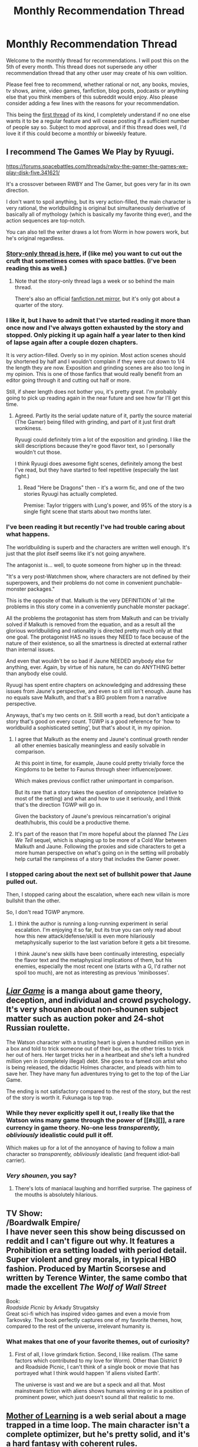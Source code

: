 #+TITLE: Monthly Recommendation Thread

* Monthly Recommendation Thread
:PROPERTIES:
:Author: Magodo
:Score: 30
:DateUnix: 1449337462.0
:DateShort: 2015-Dec-05
:END:
Welcome to the monthly thread for recommendations. I will post this on the 5th of every month. This thread does not supersede any other recommendation thread that any other user may create of his own volition.

Please feel free to recommend, whether rational or not, any books, movies, tv shows, anime, video games, fanfiction, blog posts, podcasts or anything else that you think members of this subreddit would enjoy. Also please consider adding a few lines with the reasons for your recommendation.

This being the [[https://www.reddit.com/r/rational/comments/3quhyp/d_friday_offtopic_thread/cwij347][first thread]] of its kind, I completely understand if no one else wants it to be a regular feature and will cease posting if a sufficient number of people say so. Subject to mod approval, and if this thread does well, I'd love it if this could become a monthly or biweekly feature.


** I recommend The Games We Play by Ryuugi.

[[https://forums.spacebattles.com/threads/rwby-the-gamer-the-games-we-play-disk-five.341621/]]

It's a crossover between RWBY and The Gamer, but goes very far in its own direction.

I don't want to spoil anything, but its very action-filled, the main character is very rational, the worldbuilding is original but simultaneously derivative of basically all of mythology (which is basically my favorite thing ever), and the action sequences are top-notch.

You can also tell the writer draws a lot from Worm in how powers work, but he's original regardless.
:PROPERTIES:
:Author: gardenofjew
:Score: 15
:DateUnix: 1449356932.0
:DateShort: 2015-Dec-06
:END:

*** [[https://forums.spacebattles.com/threads/the-games-we-play-rwby-the-gamer-ryuugi.351105/][Story-only thread is here]], if (like me) you want to cut out the cruft that sometimes comes with space battles. (I've been reading this as well.)
:PROPERTIES:
:Author: alexanderwales
:Score: 12
:DateUnix: 1449357363.0
:DateShort: 2015-Dec-06
:END:

**** Note that the story-only thread lags a week or so behind the main thread.

There's also an official [[https://www.fanfiction.net/s/10571622/1/The-Games-We-Play][fanfiction.net mirror]], but it's only got about a quarter of the story.
:PROPERTIES:
:Author: PeridexisErrant
:Score: 6
:DateUnix: 1449382654.0
:DateShort: 2015-Dec-06
:END:


*** I like it, but I have to admit that I've started reading it more than once now and I've always gotten exhausted by the story and stopped. Only picking it up again half a year later to then kind of lapse again after a couple dozen chapters.

It is /very/ action-filled. Overly so in my opinion. Most action scenes should by shortened by half and I wouldn't complain if they were cut down to 1/4 the length they are now. Exposition and grinding scenes are also too long in my opinion. This is one of those fanfics that would really benefit from an editor going through it and cutting out half or more.

Still, if sheer length does not bother you, it's pretty great. I'm probably going to pick up reading again in the near future and see how far I'll get this time.
:PROPERTIES:
:Author: Gworn
:Score: 5
:DateUnix: 1449361956.0
:DateShort: 2015-Dec-06
:END:

**** Agreed. Partly its the serial update nature of it, partly the source material (The Gamer) being filled with grinding, and part of it just first draft wonkiness.

Ryuugi could definitely trim a lot of the exposition and grinding. I like the skill descriptions because they're good flavor text, so I personally wouldn't cut those.

I think Ryuugi does awesome fight scenes, definitely among the best I've read, but they have started to feel repetitive (especially the last fight.)
:PROPERTIES:
:Author: gardenofjew
:Score: 6
:DateUnix: 1449362669.0
:DateShort: 2015-Dec-06
:END:

***** Read "Here be Dragons" then - it's a worm fic, and one of the two stories Ryuugi has actually completed.

Premise: Taylor triggers with Lung's power, and 95% of the story is a single fight scene that starts about two months later.
:PROPERTIES:
:Author: PeridexisErrant
:Score: 6
:DateUnix: 1449382750.0
:DateShort: 2015-Dec-06
:END:


*** I've been reading it but recently I've had trouble caring about what happens.

The worldbuilding is superb and the characters are written well enough. It's just that the plot itself seems like it's not going anywhere.

The antagonist is... well, to quote someone from higher up in the thread:

"It's a very post-Watchmen show, where characters are not defined by their superpowers, and their problems do not come in convenient punchable-monster packages."

This is the opposite of that. Malkuth is the very DEFINITION of 'all the problems in this story come in a conveniently punchable monster package'.

All the problems the protagonist has stem from Malkuth and can be trivially solved if Malkuth is removed from the equation, and as a result all the glorious worldbuilding and rationality is directed pretty much only at that one goal. The protagonist HAS no issues they NEED to face because of the nature of their existence, so all the smartness is directed at external rather than internal issues.

And even that wouldn't be so bad if Jaune NEEDED anybody else for anything, ever. Again, by virtue of his nature, he can do ANYTHING better than anybody else could.

Ryuugi has spent entire chapters on acknowledging and addressing these issues from Jaune's perspective, and even so it still isn't enough. Jaune has no equals save Malkuth, and that's a BIG problem from a narrative perspective.

Anyways, that's my two cents on it. Still worth a read, but don't anticipate a story that's good on every count. TGWP is a good reference for 'how to worldbuild a sophisticated setting', but that's about it, in my opinion.
:PROPERTIES:
:Author: Drazelic
:Score: 4
:DateUnix: 1449365827.0
:DateShort: 2015-Dec-06
:END:

**** I agree that Malkuth as the enemy and Jaune's continual growth render all other enemies basically meaningless and easily solvable in comparison.

At this point in time, for example, Jaune could pretty trivially force the Kingdoms to be better to Faunus through sheer influence/power.

Which makes previous conflict rather unimportant in comparison.

But its rare that a story takes the question of omnipotence (relative to most of the setting) and what and how to use it seriously, and I think that's the direction TGWP will go in.

Given the backstory of Jaune's previous reincarnation's original death/hubris, this could be a productive theme.
:PROPERTIES:
:Author: gardenofjew
:Score: 4
:DateUnix: 1449375810.0
:DateShort: 2015-Dec-06
:END:


**** It's part of the reason that I'm more hopeful about the planned /The Lies We Tell/ sequel, which is shaping up to be more of a Cold War between Malkuth and Jaune. Following the proxies and side characters to get a more human perspective on what's going on in the setting will probably help curtail the rampiness of a story that includes the Gamer power.
:PROPERTIES:
:Author: GeeJo
:Score: 2
:DateUnix: 1449916267.0
:DateShort: 2015-Dec-12
:END:


*** I stopped caring about the next set of bullshit power that Jaune pulled out.

Then, I stopped caring about the escalation, where each new villain is more bullshit than the other.

So, I don't read TGWP anymore.
:PROPERTIES:
:Author: hackerkiba
:Score: 2
:DateUnix: 1449374678.0
:DateShort: 2015-Dec-06
:END:

**** I think the author is running a long-running experiment in serial escalation. I'm enjoying it so far, but its true you can only read about how this new attack/defense/skill is even more hilariously metaphysically superior to the last variation before it gets a bit tiresome.

I think Jaune's new skills have been continually interesting, especially the flavor text and the metaphysical implications of them, but his enemies, especially the most recent one (starts with a G, I'd rather not spoil too much), are not as interesting as previous 'minibosses'.
:PROPERTIES:
:Author: gardenofjew
:Score: 3
:DateUnix: 1449375620.0
:DateShort: 2015-Dec-06
:END:


** [[http://myanimelist.net/manga/1649/Liar_Game][/Liar Game/]] is a manga about game theory, deception, and individual and crowd psychology. It's very shounen about non-shounen subject matter such as auction poker and 24-shot Russian roulette.

The Watson character with a trusting heart is given a hundred million yen in a box and told to trick someone out of their box, as the other tries to trick her out of hers. Her target tricks her in a heartbeat and she's left a hundred million yen in (completely illegal) debt. She goes to a famed con artist who is being released, the didactic Holmes character, and pleads with him to save her. They have many fun adventures trying to get to the top of the Liar Game.

The ending is not satisfactory compared to the rest of the story, but the rest of the story is worth it. Fukunaga is top trap.
:PROPERTIES:
:Author: Transfuturist
:Score: 13
:DateUnix: 1449361731.0
:DateShort: 2015-Dec-06
:END:

*** While they never explicitly spell it out, I really like that the Watson wins many game through the power of [[#s][]], a rare currency in game theory. No-one less /transparently, obliviously/ idealistic could pull it off.

Which makes up for a lot of the annoyance of having to follow a main character so /transparently, obliviously/ idealistic (and frequent idiot-ball carrier).
:PROPERTIES:
:Author: Roxolan
:Score: 6
:DateUnix: 1449363720.0
:DateShort: 2015-Dec-06
:END:


*** /Very shounen/, you say?
:PROPERTIES:
:Score: 2
:DateUnix: 1449362531.0
:DateShort: 2015-Dec-06
:END:

**** There's lots of maniacal laughing and horrified surprise. The gapiness of the mouths is absolutely hilarious.
:PROPERTIES:
:Author: Transfuturist
:Score: 7
:DateUnix: 1449377457.0
:DateShort: 2015-Dec-06
:END:


** TV Show:\\
/Boardwalk Empire/\\
I have never seen this show being discussed on reddit and I can't figure out why. It features a Prohibition era setting loaded with period detail. Super violent and grey morals, in typical HBO fashion. Produced by Martin Scorsese and written by Terence Winter, the same combo that made the excellent /The Wolf of Wall Street/

Book:\\
/Roadside Picnic/ by Arkady Strugatsky\\
Great sci-fi which has inspired video games and even a movie from Tarkovsky. The book perfectly captures one of my favorite themes, how, compared to the rest of the universe, irrelevant humanity is.
:PROPERTIES:
:Author: Magodo
:Score: 5
:DateUnix: 1449337565.0
:DateShort: 2015-Dec-05
:END:

*** What makes that one of your favorite themes, out of curiosity?
:PROPERTIES:
:Author: whywhisperwhy
:Score: 1
:DateUnix: 1449409654.0
:DateShort: 2015-Dec-06
:END:

**** First of all, I love grimdark fiction. Second, I like realism. (The same factors which contributed to my love for Worm). Other than District 9 and Roadside Picnic, I can't think of a single book or movie that has portrayed what I think would happen 'if aliens visited Earth'.

The universe is vast and we are but a speck and all that. Most mainstream fiction with aliens shows humans winning or in a position of prominent power, which just doesn't sound all that realistic to me.
:PROPERTIES:
:Author: Magodo
:Score: 1
:DateUnix: 1449411193.0
:DateShort: 2015-Dec-06
:END:


** [[https://www.fictionpress.com/s/2961893/1/Mother-of-Learning][Mother of Learning]] is a web serial about a mage trapped in a time loop. The main character isn't a complete optimizer, but he's pretty solid, and it's a hard fantasy with coherent rules.

Brandon Sanderson writes some excellent hard fantasy as well. If you're not familiar with his work, I recommend [[http://www.amazon.com/Perfect-Kindle-Single-Brandon-Sanderson-ebook/dp/B00UZSTXL4/][Perfect State]] or [[http://www.amazon.com/Emperors-Soul-Hugo-Award-Winner/dp/1616960922/][The Emperor's Soul]] as good short-length introductions to his work.

Rokka no Yuusha is an excellent hard fantasy anime/light novel series. Each arc is basically a self-contained, solvable mystery.

Log Horizon is a solid "trapped in a MMO" style of anime/light novel series with a decent optimizer protagonist. Season 1 is much stronger than Season 2, imo, and he misses some clear game breakers, but I still consider it the pinnacle of the genre.

What are the rules on self-promotion in this thread? I'm asking for...science. ^{_^}
:PROPERTIES:
:Author: Salaris
:Score: 6
:DateUnix: 1449404481.0
:DateShort: 2015-Dec-06
:END:

*** No self-promotion. I'll be clearer on that in the next thread.
:PROPERTIES:
:Author: Magodo
:Score: 3
:DateUnix: 1449409689.0
:DateShort: 2015-Dec-06
:END:

**** Cool, thanks for the info. =)
:PROPERTIES:
:Author: Salaris
:Score: 2
:DateUnix: 1449449422.0
:DateShort: 2015-Dec-07
:END:


**** Why? Either it will get upvoted or it won't, and if it becomes a problem then we can ban those kinds of post from then on.
:PROPERTIES:
:Author: 4t0m
:Score: 3
:DateUnix: 1449412537.0
:DateShort: 2015-Dec-06
:END:

***** It'd basically be spam. A recommendation thread essentially sorts for the best of the best, stuff that is good enough that people have heard of it and want you to have heard of it. This gives you information on how good they are.

Self-recs sort for whatever writers happen to be online at the minute and want more readers. The only information you get from that is 'this story exists', which is less useful. As reader I'd much prefer to get only the former type of information. As a writer, I can just post stuff in the rest of the subreddit like normal.
:PROPERTIES:
:Author: FuguofAnotherWorld
:Score: 4
:DateUnix: 1449433781.0
:DateShort: 2015-Dec-06
:END:


***** I'm going to risk sounding like a massive prick here, but if you need to self-promote something, it's not yet worth recommending.

#+begin_quote
  if it becomes a problem then we can ban those kinds of post from then on.
#+end_quote

I'd rather not go down the rabbit hole in the first place.
:PROPERTIES:
:Author: Magodo
:Score: 3
:DateUnix: 1449417893.0
:DateShort: 2015-Dec-06
:END:

****** u/4t0m:
#+begin_quote
  if you need to self-promote something, it's not yet worth recommending.
#+end_quote

I don't think this is true. Anyway, people are allowed to make posts to the subreddit linking to things they've written. Do you think that also shouldn't be allowed? If not, why should this thread be different?
:PROPERTIES:
:Author: 4t0m
:Score: 2
:DateUnix: 1449418393.0
:DateShort: 2015-Dec-06
:END:

******* Why isn't it true?

I can't exactly stop other people from creating their own post. It's just not allowed here. For reasons already mentioned.
:PROPERTIES:
:Author: Magodo
:Score: 2
:DateUnix: 1449419799.0
:DateShort: 2015-Dec-06
:END:

******** Well, a demonstration is that there are many "self-promoting" posts with plenty of upvotes. This means that people are happy that the posts exist, if not directly proving them to be "worth recommending". Generally, I think you have to do some amount of self-promotion when you start writing, or you won't have any audience at all (and thus nobody to do the recommending for you).
:PROPERTIES:
:Author: 4t0m
:Score: 3
:DateUnix: 1449420455.0
:DateShort: 2015-Dec-06
:END:

********* Of course you have to self-promote at least a little. Just not here. Technically, it's not even like I have any say in the matter, I can just state it as a rule in the thread and people may or may not choose to follow it. The purpose of the thread is to generate recommendations, not to be charitable.
:PROPERTIES:
:Author: Magodo
:Score: 1
:DateUnix: 1449420911.0
:DateShort: 2015-Dec-06
:END:


** Jessica Jones!

There is a moment in the series where some of the main characters wonder how they could utilise the villains powers for good, which is never fully explored in the series, but which would make excellent fanfiction.
:PROPERTIES:
:Author: iwillmakeyouthink2
:Score: 8
:DateUnix: 1449338041.0
:DateShort: 2015-Dec-05
:END:

*** Characters are frequently irrational (as in "I pick up the idiot ball", not "I am a damaged person who makes credibly bad decisions" - though there's plenty of that too), which gets pretty infuriating around the end of the season.

I still enjoyed it a lot though.

It's a very post-Watchmen show, where characters are not defined by their superpowers, and their problems do not come in convenient punchable-monster packages.
:PROPERTIES:
:Author: Roxolan
:Score: 3
:DateUnix: 1449342225.0
:DateShort: 2015-Dec-05
:END:


** I'm looking for good Naruto Fanfiction (Bleach, One Piece and Hellsing are also welcome).

Espeacialy one when were Kakashi is treated well.

Already read Time Braid, In Fire Forged and Chiaroscuro.
:PROPERTIES:
:Author: hoja_nasredin
:Score: 2
:DateUnix: 1449656742.0
:DateShort: 2015-Dec-09
:END:

*** [[https://m.fanfiction.net/s/11100132/1/Dance-of-the-Dog-God][Dance of the Dog God]]

[[https://m.fanfiction.net/s/9008333/1/Blind-Stars-of-Fortune][Blind Stars of Fortune]]
:PROPERTIES:
:Author: Gaboncio
:Score: 3
:DateUnix: 1449864414.0
:DateShort: 2015-Dec-11
:END:

**** [deleted]
:PROPERTIES:
:Score: 1
:DateUnix: 1450936237.0
:DateShort: 2015-Dec-24
:END:

***** Thanks a lot for mentioning A Political Perspective, I just had a great binge! I agree that the evil council with real power is usually overdone and done badly, but I think the story hits the nail right on the head. It makes presents a compelling reason to have one in the forst place and the consequences of the premise all make sense. As an added bonus, the characterization is practically a work of art.
:PROPERTIES:
:Author: Gaboncio
:Score: 1
:DateUnix: 1451024022.0
:DateShort: 2015-Dec-25
:END:


** Some books:

- /Time Braid/ ([[https://www.fanfiction.net/s/5193644][fanfiction of /Naruto/; free]]): Sakura is trapped in a time loop, and gradually becomes more powerful to defeat an enemy who's trapped in a similar loop. Definitely my favorite book of all time--I've read it on six separate occasions since discovering it shortly before its completion in 2011. Previously discussed [[http://np.reddit.com/r/rational/comments/28n846/rt_naruto_time_braid_groundhog_day_fanfiction/][here]].

- /Background Pony/ ([[http://www.fimfiction.net/story/19198][fanfiction of /Friendship Is Magic/; free]]): Lyra Heartstrings has been cursed by Nightmare Moon to be forgotten, within minutes or hours, by all who see her. She searches for a way to break the curse, while starving for companionship. Quite tear-jerking--I've read it only twice.

- /The Three Musketeers/ ([[http://www.gutenberg.org/ebooks/1257][original fiction; free]]): A young Frenchman from the countryside goes to Paris to become a Musketeer in the service of King Louis XIII. Wonderful swashbuckling action (and humor!)--I've read it four times. (There are several sequels, but Project Gutenberg's free translations of them [[[http://www.gutenberg.org/ebooks/1259][1]] [[http://www.gutenberg.org/ebooks/2609][2]] [[http://www.gutenberg.org/ebooks/2681][3]] [[http://www.gutenberg.org/ebooks/2710][4]] [[http://www.gutenberg.org/ebooks/2759][5]]] aren't the best, unfortunately, and they aren't quite as interesting as the first book in any event--I've read the first sequel twice, and the others only once.)

- /Sailor Nothing/ ([[http://stefangagne.com/sailornothing][original fiction; free]]): A maybe-rational [[http://tvtropes.org/pmwiki/pmwiki.php/Main/MagicalGirl][magical-girl]] story. Previously discussed [[http://np.reddit.com/r/rational/comments/37k3vf/dcrt_sailor_nothing_same_author_as_floating_point/][here]].

- /Atlas Shrugged/ ([[https://www.goodreads.com/book/show/662][original fiction; not free]]): Unproductive people line their own pockets with the work of productive people. When the productive people start to disappear mysteriously, the country slowly crumbles into a tear-jerking apocalypse... (Even if you don't agree with the author's views [I don't], you can always just assume that it's set in an alternate universe where they're correct.)

Some television series:

- /Rock Lee and His Ninja Pals/ ([[http://www.hulu.com/naruto-spin-off-rock-lee-and-his-ninja-pals][anime; free]]): This is a ludicrously-comedic spin-off of /Naruto: Shippuuden/, based on a manga not written/drawn by Kishimoto. Rock Lee is the protagonist, Tenten is the "straight man", and Neji is generally the butt of jokes. It's probably the funniest show I've ever watched--beyond even /The Three Stooges/ and /Laurel and Hardy/. I haven't yet bothered to re-watch it, though.

- /Mobile Fighter G Gundam/ ([[http://tvtropes.org/pmwiki/pmwiki.php/Anime/MobileFighterGGundam][anime; not free]]): Domon Kasshu is the young martial artist chosen to represent the space colony of Neo-Japan in the annual Gundam Fight tournament that decides which space colony will rule Earth for the next year. He also has a secret mission--to find the experimental Devil Gundam that has fallen to Earth, before it awakens... See also /Gundam Build Fighters/ ([[https://www.youtube.com/playlist?list=PLJV1h9xQ7Hx-0WipavLDd3mFSLJL1r2XQ][free for now, but maybe not in the future]]--/G Gundam/ used to be on this official Gundam channel, but was removed), which is a more recent show that runs along similar lines. /[[https://www.youtube.com/playlist?list=PLJV1h9xQ7Hx9RWqvcTplORDorYTHsWnEp][Build Fighters Try]]/ isn't as good, unfortunately.
:PROPERTIES:
:Author: ToaKraka
:Score: 7
:DateUnix: 1449347215.0
:DateShort: 2015-Dec-05
:END:

*** [deleted]
:PROPERTIES:
:Score: 4
:DateUnix: 1449348416.0
:DateShort: 2015-Dec-06
:END:

**** /G Gundam/ is one of the greats of mecha anime. I pulled it up on YouTube and realized I desperately need to rewatch it with subs.
:PROPERTIES:
:Score: 2
:DateUnix: 1449362154.0
:DateShort: 2015-Dec-06
:END:


*** If you enjoy The Three Musketeers, I recommend checking out Steven Brust's The Phoenix Guard (and sequels). The style of these books is very unique and I don't recommend buying them all before you've at least started the first - it's very much a divisive style of writing, and you may be best served by getting The Phoenix Guards from a library or something. Some people hate the style, I personally love it.

Nonetheless, Brust's five book series starting with The Phoenix Guards, continued in Five Hundred Years After, and then finished in the Viscount of Adrilankha Trilogy, is a wonderful homage to Dumas' work, within a neatly detailed fantasy universe. It's sort of "The Three Musketeers as Elves in a Fantasy World", but that doesn't really do the books justice.
:PROPERTIES:
:Author: Escapement
:Score: 4
:DateUnix: 1449377678.0
:DateShort: 2015-Dec-06
:END:


*** u/deleted:
#+begin_quote
  Atlas Shrugged (original fiction; not free[13] ): Unproductive people line their own pockets with the work of productive people. When the productive people start to disappear mysteriously, the country slowly crumbles into a tear-jerking apocalypse... (Even if you don't agree with the author's views [I don't], you can always just assume that it's set in an alternate universe where they're correct.)
#+end_quote

Isn't that... kinda... godawful? Like, ideology /aside/, which is /already/ a pretty big aside, I'd always heard Ayn Rand has a tendency to do things like /stop in the middle of the plot for an Author Tract-y ideological speech/.

#+begin_quote
  Quite tear-jerking--I've read it only twice.
#+end_quote

Wait, hold on, I thought you were a sociopath.
:PROPERTIES:
:Score: 9
:DateUnix: 1449348639.0
:DateShort: 2015-Dec-06
:END:

**** u/ToaKraka:
#+begin_quote
  Isn't that... kinda... godawful?
#+end_quote

As far as I can recall, there's only one speech--and it's near the end of the book and easily-skippable.

#+begin_quote
  Wait, hold on, I thought you were a sociopath.
#+end_quote

But it's so horribly, disgustingly /wasteful!/ How /absolutely ridiculous/ is it for tons upon tons of Minnesota grain to rot, causing widespread famine and riots, because corrupt politicians want to use the grain cars to transport fruit from California? It's as if these people are rage-quitting a game of /+Europa Universalis 4+/ /Victoria 2/ by destroying the country intentionally! Who would be dumb enough to do that on purpose?! Watching idiots destroy the USA in /Atlas Shrugged/ was as nausea-inducing and heart-rending as seeing =dice= used as a singular pronoun in /The Waves Arisen/.

In any event, please remember that, though [[http://i.imgur.com/VCZSnwZ.png][I've /been called/ sociopathic by several people]] ([[http://np.reddit.com/r/rational/comments/3o3wv0/d_friday_offtopic_thread/cvuh4tk?context=9][including you]]), I certainly haven't been /officially diagnosed/--and have never, I think, represented myself in that light.
:PROPERTIES:
:Author: ToaKraka
:Score: 0
:DateUnix: 1449349325.0
:DateShort: 2015-Dec-06
:END:

***** You /have/ presented yourself as unable to feel empathy for others, which makes it weird that you can feel empathy for a fictional character.
:PROPERTIES:
:Score: 9
:DateUnix: 1449353042.0
:DateShort: 2015-Dec-06
:END:

****** Actually it always seems easier to me, seeing as you can actually "see" into the mind of fictional characters, and they are usually some kind of idealized concepts. whereas you can never really know other people IRL.
:PROPERTIES:
:Author: IomKg
:Score: 10
:DateUnix: 1449361188.0
:DateShort: 2015-Dec-06
:END:


****** Oh, you were referring to /Background Pony/, not to /Atlas Shrugged/. Well, sure, I'll admit that--I find it much easier to put myself in the shoes of James Taggart or of Yagami Light than to commiserate with "Friend" Six.

But what reasons for disliking Lyra or Dagny could I even have? I could scold Lyra for wasting time in helping random townsfolk when she should be researching her curse, /maybe/--but that's a very mild aspersion. (It's pretty rare that I dislike a protagonist enough to stop reading a story. I think that's happened /once,/ but I can't remember which story caused it.) How can I resent a fictional character's being outside my control when it's existing only in my imagination?
:PROPERTIES:
:Author: ToaKraka
:Score: 3
:DateUnix: 1449354500.0
:DateShort: 2015-Dec-06
:END:

******* No, I'd meant how you find Lyra's curse "tear-jerking". That's a surprising amount of being-moved-by-others'-feelings for someone who claims to be incapable of that.
:PROPERTIES:
:Score: 6
:DateUnix: 1449361724.0
:DateShort: 2015-Dec-06
:END:


******* u/Transfuturist:
#+begin_quote
  Yagami Light
#+end_quote

That's actually worrying, considering Light isn't actually intelligent.

Although when you account for the nonintelligence of the setting, I suppose he would be.

Liar Game beats Death Note every time.
:PROPERTIES:
:Author: Transfuturist
:Score: 2
:DateUnix: 1449361283.0
:DateShort: 2015-Dec-06
:END:

******** Liar Game's (and Fleep's) "intelligent" characters cross a line. They no longer feel like geniuses, but instead like mouthpieces of a reasonably smart author who has no time limit and full access to pen and paper and to the internet. I wouldn't be awed by them in real life because they wouldn't /exist/ in real life. For all that Light Yagami may be dumber, as a character he does a better job of displaying intelligence.

(I'm glad that the field of rationalfics is growing, as it often offers the best of both worlds.)
:PROPERTIES:
:Author: Roxolan
:Score: 7
:DateUnix: 1449362219.0
:DateShort: 2015-Dec-06
:END:

********* I feel the exact opposite. Death Note's gambits /would not work/ in real life. I find Liar Game much more plausible. If by mouthpieces you mean that they talk a lot, yeah, they kind of have to so the reader will understand what's going on. Death Note was the same way. Otherwise I'm not sure what you're talking about.

Fleep /is/ just some math problems in graphic novel format, but Demon is much less reliant on numerical trivia. I think. I don't remember exactly how he decided on the semen shiv. But I hope that just the words "semen shiv" will convince you that Demon is a worthwhile read.
:PROPERTIES:
:Author: Transfuturist
:Score: 5
:DateUnix: 1449378454.0
:DateShort: 2015-Dec-06
:END:

********** Just putting this here for anyone who might want to read [[http://www.shigabooks.com/?page=001][Demon]]:

- It's pretty gory for a cartoon-like art style and the fact that everything is in a cartoon style is the only thing saving the comic from being too disgusting to read. Instead of being creeped out, I just go okay, it's supposed to be a gross scene here.

- I don't actually care about Jason himself, because he's so incredibly sociopathic and the author prefers to draw about what Jason is doing to make use of his abilities rather than spend anytime on his developing psychology to make it either more interesting to read about Jason himself or to develop reader sympathy for him. As a result, I couldn't care less if Jason dies and if the story switched to another character. The comic's only saved by the fact that the real-life puzzles Jason solves are so interesting to guess at and read about, which all requires Jason to be a mass-murdering sociopath.

The above points aren't meant to be a list of good or bad points, but rather the way this webcomic is so uniquely different from anything else I've read before.

Also, as a warning, don't try to look up any information about the webcomic. It's because the story involves slow revealing fundamental rules behind the world as part of it's puzzling theme and knowing anything will ruin the experience if you want to try to figure out things. The summary on TV Tropes doesn't reveal too much, but it ruins the the very first puzzle in the story which is the hardest and most interesting puzzle IMHO.
:PROPERTIES:
:Author: xamueljones
:Score: 3
:DateUnix: 1449383401.0
:DateShort: 2015-Dec-06
:END:


********** u/Roxolan:
#+begin_quote
  If by mouthpieces you mean that they talk a lot, yeah, they kind of have to so the reader will understand what's going on. Death Note was the same way. Otherwise I'm not sure what you're talking about.
#+end_quote

Not that. It's difficult to express. Second try, apologies for the rambling:

The characters are seemingly able to keep track of an unlimited amount of numbers and payoff charts in their heads, and can instantly jump to the conclusion of a multi-step argument that I have to read twice (and slowly). Yet they don't explore more than one or two possibilities, usually go for the first viable idea they can come up with without probing it for flaws, take ages to figure out a simple deception, and throw good money after bad until they're broke. They will outsmart and out-outsmart and out-out-outsmart each other like racers on a track, with plans remaining perfectly predictable from the start even after so many levels of meta.

This is what it looks like (I feel) when an author comes up with a problem, works at it a bit with pen and paper, comes up with a solution, and then makes their characters act out the steps of that solution (and the dead ends along the way) in nice dramatic chunks.

(This is a generalization. There are counter-examples.)

In contrast, in e.g. HPMOR (or IIRC in Death Note, but it's been a while), characters think /wide/ much more than /deep/. Being clever is doing the unexpected even against an opponent who tries to expect everything, and adapting quickly when an opponent does the same. Which can happen simultaneously, since everyone's racing on different tracks.

So yes, the characters of Liar Game are smart, because they can come up with and keep track of very complicated plans that work. But they're not smart the way real-life smart people are smart.

#+begin_quote
  Demon is a worthwhile read.
#+end_quote

I have read Demon and quite like some of the bits (the Fleep-like parts with the scientific method, and the Meanwhile-like parts where the plot throws massive surprises and all the characters just roll with it). But it also has bits I dislike (some of the plot, most of the action scenes) and bits I /strongly/ dislike (yes, most of the "semen shiv" category), so I can't find it in my heart to recommend it.
:PROPERTIES:
:Author: Roxolan
:Score: 3
:DateUnix: 1449384463.0
:DateShort: 2015-Dec-06
:END:

*********** u/Transfuturist:
#+begin_quote
  Being clever is doing the unexpected even against an opponent who tries to expect everything, and adapting quickly when an opponent does the same.
#+end_quote

Xanatos Gambits are /not realistic./ That's exactly what I'm talking about when I say Death Note is unbelievable. Xanatos Gambits account for precisely the contingencies the author selects as a combinatorially simple set and no more. Depending on improbable character behavior that /just happens to occur/ is /stupid,/ not intelligent. Death Note plans are clairvoyant. Liar Game plans are not.

#+begin_quote
  The characters are seemingly able to keep track of an unlimited amount of numbers and payoff charts in their heads
#+end_quote

Are they? I don't remember that being the case.

#+begin_quote
  Yet they don't explore more than one or two possibilities, usually go for the first viable idea they can come up with without probing it for flaws, take ages to figure out a simple deception, and throw good money after bad until they're broke.
#+end_quote

You mean realistic human behavior? There are only a few smart players in Liar Game to begin with; and the winnowing process that would funnel smart and manipulative people to later levels of the game /does happen./ The asshole kid and the old cult leader show up later, not sooner, and the revival rounds weaken the selection pressure to begin with.

But even without any of that, beyond the simple game theory itself, actually figuring things out is /hard./ There's crowd psychology, alliances, betrayals, and private signaling. Finding out that there's something you're missing is costly. Finding out what the hell it /is/ is hard. /That/ is realistic.

You're trying to have it both ways, but they're either too smart or too stupid. Which is it?

At this point I would reread Death Note and Liar Game, but <too busy>.
:PROPERTIES:
:Author: Transfuturist
:Score: 3
:DateUnix: 1449429414.0
:DateShort: 2015-Dec-06
:END:

************ u/Roxolan:
#+begin_quote
  Xanatos Gambits are not realistic.
#+end_quote

Not familiar with the term, but looking at the TVTropes page, doesn't it describe Liar Game plans? I think that's what I was complaining about in "/They will outsmart and out-outsmart and out-out-outsmart each other like racers on a track, with plans remaining perfectly predictable from the start even after so many levels of meta./"

#+begin_quote
  You're trying to have it both ways, but they're either too smart or too stupid.
#+end_quote

That's precisely the point I'm trying to make. They're very smart in a specific and unrealistic way.

#+begin_quote
  At this point I would reread Death Note and Liar Game, but <too busy>.
#+end_quote

Yeah, same here. I was going to go through Liar Game and pull out citations, but then remembered it's 200 chapters :-/ I'll stop there I think. Sorry I couldn't express myself better.
:PROPERTIES:
:Author: Roxolan
:Score: 1
:DateUnix: 1449430456.0
:DateShort: 2015-Dec-06
:END:

************* The evaluation of this argument has reached nontermination.

_ :: ⊥
:PROPERTIES:
:Author: Transfuturist
:Score: 2
:DateUnix: 1449432763.0
:DateShort: 2015-Dec-06
:END:


******** [deleted]
:PROPERTIES:
:Score: 2
:DateUnix: 1449368703.0
:DateShort: 2015-Dec-06
:END:

********* I was rather confused by your comment until Google helped me out: you are talking about the live-action adaptation, which apparently has some different games and resolutions than the manga. I won't claim the manga is flawless, but at least they're mostly not the flaws you listed.
:PROPERTIES:
:Author: Roxolan
:Score: 5
:DateUnix: 1449373530.0
:DateShort: 2015-Dec-06
:END:

********** Oh, yes. I should have mentioned that. Also, that I was talking about the Japanese version of the show. There was a Korean version too, apparently.
:PROPERTIES:
:Author: electrace
:Score: 1
:DateUnix: 1449373707.0
:DateShort: 2015-Dec-06
:END:


********* I don't know anything about the dramas.
:PROPERTIES:
:Author: Transfuturist
:Score: 1
:DateUnix: 1449377681.0
:DateShort: 2015-Dec-06
:END:


******** I never read/saw (is it a show, movie, book, what is it?) Liar's Game, but I never found Light to be dumb. Yes, he threw away advantages sometimes, but he didn't really need them. Whenever he did something stupid (outside of a fit of rage), he calculated the risk and, IMO, he was right that he didn't need the advantages.
:PROPERTIES:
:Author: Kumquatodor
:Score: 1
:DateUnix: 1449372163.0
:DateShort: 2015-Dec-06
:END:

********* u/Roxolan:
#+begin_quote
  (is it a show, movie, book, what is it?)
#+end_quote

[[http://kissmanga.com/Manga/Liar-Game][A manga]], initially.

But it's also been adapted into a Japanese live-action TV series, a Korean live-action TV series, and a couple of Japanese movies. I think most of us have only tried the manga ([[/u/electrace]] excepted).
:PROPERTIES:
:Author: Roxolan
:Score: 1
:DateUnix: 1449375329.0
:DateShort: 2015-Dec-06
:END:

********** What's the manga about?
:PROPERTIES:
:Author: Kumquatodor
:Score: 1
:DateUnix: 1449381812.0
:DateShort: 2015-Dec-06
:END:

*********** A bunch of regular people are forced to compete in high-stakes non-violent games (variants of the prisoner's dilemma and the likes), and must use a combination of game strategy, psychology, and politics to win.
:PROPERTIES:
:Author: Roxolan
:Score: 1
:DateUnix: 1449383686.0
:DateShort: 2015-Dec-06
:END:


*** +1 for time braid, can't really comment on the rest.
:PROPERTIES:
:Author: IomKg
:Score: 2
:DateUnix: 1449360955.0
:DateShort: 2015-Dec-06
:END:

